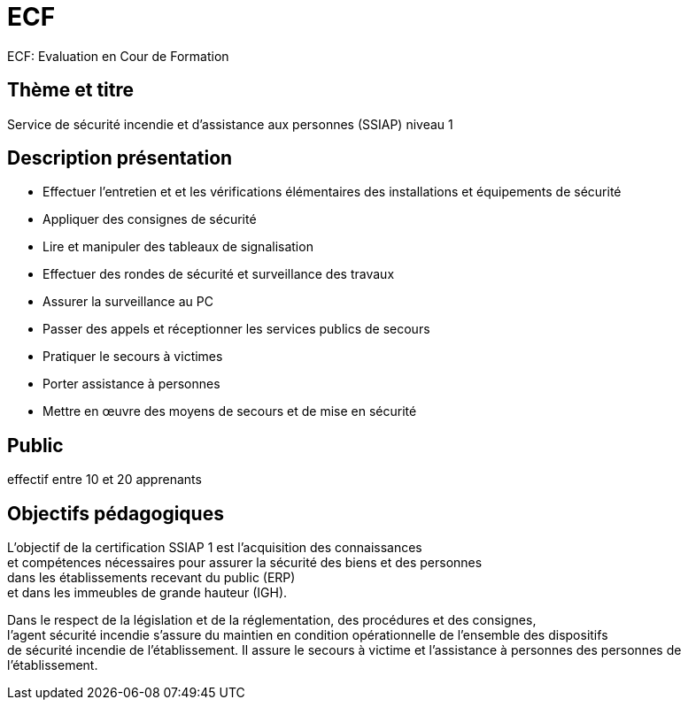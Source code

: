 = ECF

ECF: Evaluation en Cour de Formation


== Thème et titre
Service de sécurité incendie et d'assistance aux personnes (SSIAP) niveau 1


== Description présentation

* Effectuer l'entretien et et les vérifications élémentaires des installations et équipements de sécurité
* Appliquer des consignes de sécurité
* Lire et manipuler des tableaux de signalisation
* Effectuer des rondes de sécurité et surveillance des travaux
* Assurer la surveillance au PC
* Passer des appels et réceptionner les services publics de secours
* Pratiquer le secours à victimes
* Porter assistance à personnes
* Mettre en œuvre des moyens de secours et de mise en sécurité

== Public

effectif entre 10 et 20 apprenants

== Objectifs pédagogiques

L’objectif de la certification SSIAP 1 est l’acquisition des connaissances +
et compétences nécessaires pour assurer la sécurité des biens et des personnes +
dans les  établissements recevant du public (ERP) +
et dans les immeubles de grande  hauteur (IGH).

Dans le respect de la législation et de la réglementation, des procédures et des consignes, +
l'agent  sécurité incendie s'assure du maintien en condition opérationnelle de l'ensemble des dispositifs +
de sécurité incendie de l'établissement. Il assure le secours à victime et l'assistance à personnes des personnes de l'établissement.

